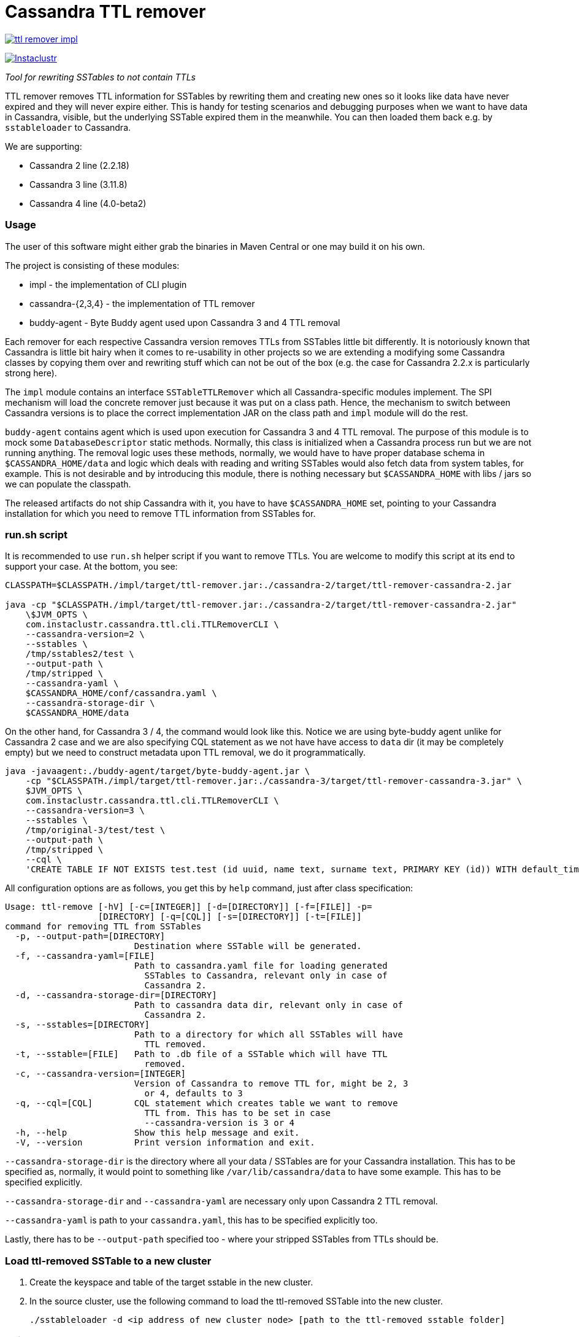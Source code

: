 # Cassandra TTL remover

image:https://img.shields.io/maven-central/v/com.instaclustr/ttl-remover-impl.svg?label=Maven%20Central[link=https://search.maven.org/search?q=g:%22com.instaclustr%22%20AND%20a:%22ttl-remover-impl%22]

image:https://circleci.com/gh/instaclustr/cassandra-ttl-remover.svg?style=svg["Instaclustr",link="https://circleci.com/gh/instaclustr/cassandra-ttl-remover"]

_Tool for rewriting SSTables to not contain TTLs_

TTL remover removes TTL information for SSTables by rewriting them and creating new ones so it looks like data have never expired and they will never expire either.
This is handy for testing scenarios and debugging purposes when we want to have data in Cassandra, visible, but the underlying SSTable expired them in the meanwhile.
You can then loaded them back e.g. by `sstableloader` to Cassandra.

We are supporting:

* Cassandra 2 line (2.2.18)
* Cassandra 3 line (3.11.8)
* Cassandra 4 line (4.0-beta2)

### Usage

The user of this software might either grab the binaries in Maven Central or one may build it on his own.

The project is consisting of these modules:

* impl - the implementation of CLI plugin
* cassandra-{2,3,4} - the implementation of TTL remover
* buddy-agent - Byte Buddy agent used upon Cassandra 3 and 4 TTL removal

Each remover for each respective Cassandra version removes TTLs from SSTables little bit differently.
It is notoriously known that Cassandra is little bit hairy when it comes to re-usability in other projects
so we are extending a modifying some Cassandra classes by copying them over and rewriting stuff which
can not be out of the box (e.g. the case for Cassandra 2.2.x is particularly strong here).

The `impl` module contains an interface `SSTableTTLRemover` which all Cassandra-specific modules
implement. The SPI mechanism will load the concrete remover just because it was put on a class path.
Hence, the mechanism to switch between Cassandra versions is to place the correct implementation
JAR on the class path and `impl` module will do the rest.

`buddy-agent` contains agent which is used upon execution for Cassandra 3 and 4 TTL removal. The purpose of this
module is to mock some `DatabaseDescriptor` static methods. Normally, this class is initialized when a Cassandra process run
but we are not running anything. The removal logic uses these methods, normally, we would have to have
proper database schema in `$CASSANDRA_HOME/data` and logic which deals with reading and writing SSTables
would also fetch data from system tables, for example. This is not desirable and by introducing this module,
there is nothing necessary but `$CASSANDRA_HOME` with libs / jars so we can populate the classpath.

The released artifacts do not ship Cassandra with it, you have to have `$CASSANDRA_HOME` set, pointing
to your Cassandra installation for which you need to remove TTL information from SSTables for.

### run.sh script

It is recommended to use `run.sh` helper script if you want to remove TTLs. You are welcome to
modify this script at its end to support your case. At the bottom, you see:

----
CLASSPATH=$CLASSPATH./impl/target/ttl-remover.jar:./cassandra-2/target/ttl-remover-cassandra-2.jar

java -cp "$CLASSPATH./impl/target/ttl-remover.jar:./cassandra-2/target/ttl-remover-cassandra-2.jar"
    \$JVM_OPTS \
    com.instaclustr.cassandra.ttl.cli.TTLRemoverCLI \
    --cassandra-version=2 \
    --sstables \
    /tmp/sstables2/test \
    --output-path \
    /tmp/stripped \
    --cassandra-yaml \
    $CASSANDRA_HOME/conf/cassandra.yaml \
    --cassandra-storage-dir \
    $CASSANDRA_HOME/data
----

On the other hand, for Cassandra 3 / 4, the command would look like this. Notice we are using
byte-buddy agent unlike for Cassandra 2 case and we are also specifying CQL statement as we
not have have access to `data` dir (it may be completely empty) but we need to construct metadata
upon TTL removal, we do it programmatically.

----
java -javaagent:./buddy-agent/target/byte-buddy-agent.jar \
    -cp "$CLASSPATH./impl/target/ttl-remover.jar:./cassandra-3/target/ttl-remover-cassandra-3.jar" \
    $JVM_OPTS \
    com.instaclustr.cassandra.ttl.cli.TTLRemoverCLI \
    --cassandra-version=3 \
    --sstables \
    /tmp/original-3/test/test \
    --output-path \
    /tmp/stripped \
    --cql \
    'CREATE TABLE IF NOT EXISTS test.test (id uuid, name text, surname text, PRIMARY KEY (id)) WITH default_time_to_live = 10;'
----

All configuration options are as follows, you get this by `help` command, just after class specification:

----
Usage: ttl-remove [-hV] [-c=[INTEGER]] [-d=[DIRECTORY]] [-f=[FILE]] -p=
                  [DIRECTORY] [-q=[CQL]] [-s=[DIRECTORY]] [-t=[FILE]]
command for removing TTL from SSTables
  -p, --output-path=[DIRECTORY]
                         Destination where SSTable will be generated.
  -f, --cassandra-yaml=[FILE]
                         Path to cassandra.yaml file for loading generated
                           SSTables to Cassandra, relevant only in case of
                           Cassandra 2.
  -d, --cassandra-storage-dir=[DIRECTORY]
                         Path to cassandra data dir, relevant only in case of
                           Cassandra 2.
  -s, --sstables=[DIRECTORY]
                         Path to a directory for which all SSTables will have
                           TTL removed.
  -t, --sstable=[FILE]   Path to .db file of a SSTable which will have TTL
                           removed.
  -c, --cassandra-version=[INTEGER]
                         Version of Cassandra to remove TTL for, might be 2, 3
                           or 4, defaults to 3
  -q, --cql=[CQL]        CQL statement which creates table we want to remove
                           TTL from. This has to be set in case
                           --cassandra-version is 3 or 4
  -h, --help             Show this help message and exit.
  -V, --version          Print version information and exit.

----

`--cassandra-storage-dir` is the directory where all your data / SSTables are
for your Cassandra installation. This has to be specified as, normally, it would point to something like
`/var/lib/cassandra/data` to have some example. This has to be specified explicitly.

`--cassandra-storage-dir` and `--cassandra-yaml` are necessary only upon Cassandra 2 TTL removal.

`--cassandra-yaml` is path to your `cassandra.yaml`, this has to be specified explicitly too.

Lastly, there has to be `--output-path` specified too - where your stripped SSTables from TTLs should be.

### Load ttl-removed SSTable to a new cluster

1. Create the keyspace and table of the target sstable in the new cluster.

2. In the source cluster, use the following command to load the ttl-removed SSTable into the new cluster.

        ./sstableloader -d <ip address of new cluster node> [path to the ttl-removed sstable folder]

### Build

----
$ mvn clean install
----

Tests are skipped by `mvn clean install -DskipTests`.

Please be sure that your $CASSANDRA_HOME **is not** set. Unit tests are starting an embedded Cassandra
instance which is setting its own "Cassandra home" and having this set externally would confuse tests
as it would react to different Cassandra home.

### Further Information

See Danyang Li's blog ["TTLRemover: Tool for Removing Cassandra TTLs for Recovery and Testing Purposes"](https://www.instaclustr.com/ttlremover-tool-for-removing-cassandra-ttls-for-recovery-and-testing-purposes/)

Please see https://www.instaclustr.com/support/documentation/announcements/instaclustr-open-source-project-status/ for Instaclustr support status of this project
